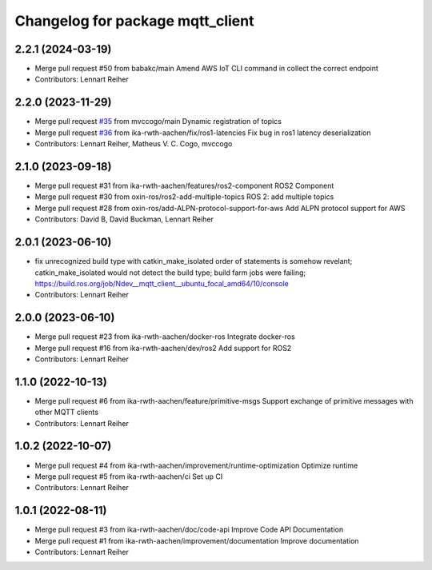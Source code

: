 ^^^^^^^^^^^^^^^^^^^^^^^^^^^^^^^^^
Changelog for package mqtt_client
^^^^^^^^^^^^^^^^^^^^^^^^^^^^^^^^^

2.2.1 (2024-03-19)
------------------
* Merge pull request #50 from babakc/main
  Amend AWS IoT CLI command in collect the correct endpoint
* Contributors: Lennart Reiher

2.2.0 (2023-11-29)
------------------
* Merge pull request `#35 <https://github.com/ika-rwth-aachen/mqtt_client/issues/35>`_ from mvccogo/main
  Dynamic registration of topics
* Merge pull request `#36 <https://github.com/ika-rwth-aachen/mqtt_client/issues/36>`_ from ika-rwth-aachen/fix/ros1-latencies
  Fix bug in ros1 latency deserialization
* Contributors: Lennart Reiher, Matheus V. C. Cogo, mvccogo

2.1.0 (2023-09-18)
------------------
* Merge pull request #31 from ika-rwth-aachen/features/ros2-component
  ROS2 Component
* Merge pull request #30 from oxin-ros/ros2-add-multiple-topics
  ROS 2: add multiple topics
* Merge pull request #28 from oxin-ros/add-ALPN-protocol-support-for-aws
  Add ALPN protocol support for AWS
* Contributors: David B, David Buckman, Lennart Reiher

2.0.1 (2023-06-10)
------------------
* fix unrecognized build type with catkin_make_isolated
  order of statements is somehow revelant; catkin_make_isolated would not detect the build type; build farm jobs were failing; https://build.ros.org/job/Ndev__mqtt_client__ubuntu_focal_amd64/10/console
* Contributors: Lennart Reiher

2.0.0 (2023-06-10)
------------------
* Merge pull request #23 from ika-rwth-aachen/docker-ros
  Integrate docker-ros
* Merge pull request #16 from ika-rwth-aachen/dev/ros2
  Add support for ROS2
* Contributors: Lennart Reiher

1.1.0 (2022-10-13)
------------------
* Merge pull request #6 from ika-rwth-aachen/feature/primitive-msgs
  Support exchange of primitive messages with other MQTT clients
* Contributors: Lennart Reiher

1.0.2 (2022-10-07)
------------------
* Merge pull request #4 from ika-rwth-aachen/improvement/runtime-optimization
  Optimize runtime
* Merge pull request #5 from ika-rwth-aachen/ci
  Set up CI
* Contributors: Lennart Reiher

1.0.1 (2022-08-11)
------------------
* Merge pull request #3 from ika-rwth-aachen/doc/code-api
  Improve Code API Documentation
* Merge pull request #1 from ika-rwth-aachen/improvement/documentation
  Improve documentation
* Contributors: Lennart Reiher
